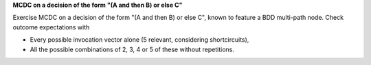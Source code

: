 **MCDC on a decision of the form "(A and then B) or else C"**

Exercise MCDC on a decision of the form "(A and then B) or else C", known
to feature a BDD multi-path node. Check outcome expectations with

* Every possible invocation vector alone (5 relevant, considering
  shortcircuits),

* All the possible combinations of 2, 3, 4 or 5 of these without repetitions.
